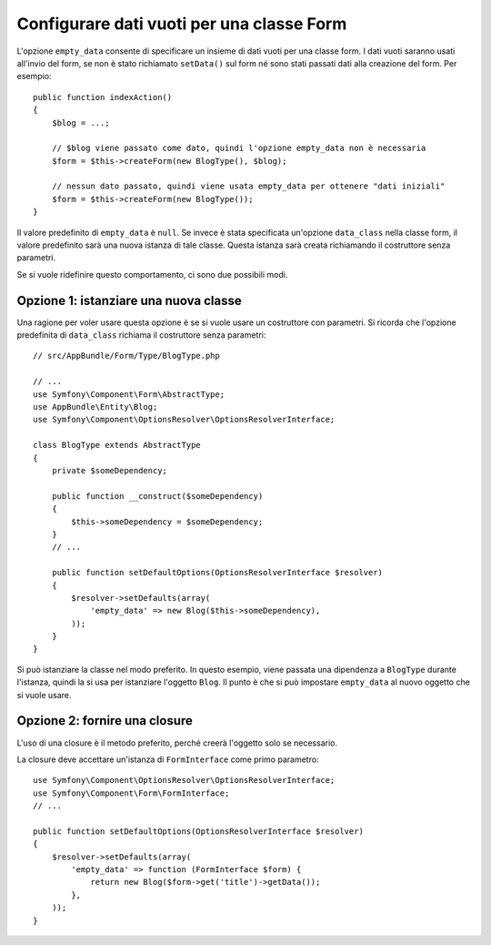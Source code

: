 .. index::
   single: Form; Dati vuoti

Configurare dati vuoti per una classe Form
===========================================

L'opzione ``empty_data`` consente di specificare un insieme di dati vuoti per una
classe form. I dati vuoti saranno usati all'invio del form, se non è stato richiamato
``setData()`` sul form né sono stati passati dati alla creazione
del form. Per esempio::

    public function indexAction()
    {
        $blog = ...;

        // $blog viene passato come dato, quindi l'opzione empty_data non è necessaria
        $form = $this->createForm(new BlogType(), $blog);

        // nessun dato passato, quindi viene usata empty_data per ottenere "dati iniziali"
        $form = $this->createForm(new BlogType());
    }

Il valore predefinito di ``empty_data`` è ``null``. Se invece è stata specificata
un'opzione ``data_class`` nella classe form, il valore predefinito sarà una nuova istanza
di tale classe. Questa istanza sarà creata richiamando il costruttore
senza parametri.

Se si vuole ridefinire questo comportamento, ci sono due possibili modi.

Opzione 1: istanziare una nuova classe
--------------------------------------

Una ragione per voler usare questa opzione è se si vuole usare un costruttore con
parametri. Si ricorda che l'opzione predefinita di ``data_class`` richiama
il costruttore senza parametri::

    // src/AppBundle/Form/Type/BlogType.php

    // ...
    use Symfony\Component\Form\AbstractType;
    use AppBundle\Entity\Blog;
    use Symfony\Component\OptionsResolver\OptionsResolverInterface;

    class BlogType extends AbstractType
    {
        private $someDependency;

        public function __construct($someDependency)
        {
            $this->someDependency = $someDependency;
        }
        // ...

        public function setDefaultOptions(OptionsResolverInterface $resolver)
        {
            $resolver->setDefaults(array(
                'empty_data' => new Blog($this->someDependency),
            ));
        }
    }

Si può istanziare la classe nel modo preferito. In questo esempio, viene passata
una dipendenza a ``BlogType`` durante l'istanza, quindi la si usa
per istanziare l'oggetto ``Blog``. Il punto è che si può impostare ``empty_data``
al nuovo oggetto che si vuole usare.

Opzione 2: fornire una closure
------------------------------

L'uso di una closure è il metodo preferito, perché creerà l'oggetto solo
se necessario.

La closure deve accettare un'istanza di ``FormInterface`` come primo parametro::

    use Symfony\Component\OptionsResolver\OptionsResolverInterface;
    use Symfony\Component\Form\FormInterface;
    // ...

    public function setDefaultOptions(OptionsResolverInterface $resolver)
    {
        $resolver->setDefaults(array(
            'empty_data' => function (FormInterface $form) {
                return new Blog($form->get('title')->getData());
            },
        ));
    }
